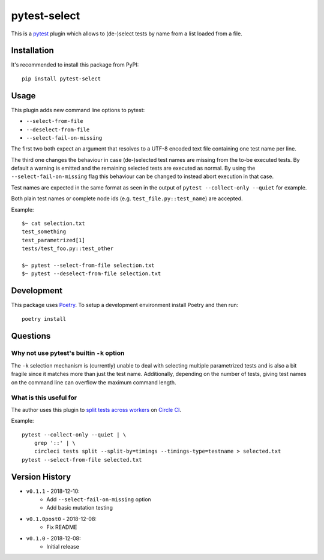 pytest-select
=============

|PyPI pyversions| |PyPI license| |PyPI version| |CircleCI build| |Codecov result|

.. |PyPI version| image:: https://img.shields.io/pypi/v/pytest-select.svg
   :target: https://pypi.org/project/pytest-select/
.. |PyPI license| image:: https://img.shields.io/pypi/l/pytest-select.svg
   :target: https://pypi.python.org/pypi/pytest-select/
.. |PyPI pyversions| image:: https://img.shields.io/pypi/pyversions/pytest-select.svg
   :target: https://pypi.python.org/pypi/pytest-select/
.. |CircleCI build| image:: https://img.shields.io/circleci/project/github/ulope/pytest-select/master.svg?logo=circleci
   :target: https://circleci.com/gh/ulope/pytest-select/
.. |Codecov result| image:: https://img.shields.io/codecov/c/github/ulope/pytest-select/master.svg?logo=codecov
   :target: https://codecov.io/gh/ulope/pytest-select


This is a `pytest`_ plugin which allows to (de-)select tests by name from a list loaded from a file.

.. _pytest: https://pytest.org


Installation
------------

It's recommended to install this package from PyPI::

    pip install pytest-select


Usage
-----

This plugin adds new command line options to pytest:

- ``--select-from-file``
- ``--deselect-from-file``
- ``--select-fail-on-missing``

The first two both expect an argument that resolves to a UTF-8 encoded text file containing one test name per
line.

The third one changes the behaviour in case (de-)selected test names are missing from the to-be executed tests.
By default a warning is emitted and the remaining selected tests are executed as normal.
By using the ``--select-fail-on-missing`` flag this behaviour can be changed to instead abort execution in that case.

Test names are expected in the same format as seen in the output of
``pytest --collect-only --quiet`` for example.

Both plain test names or complete node ids (e.g. ``test_file.py::test_name``) are accepted.

Example::

    $~ cat selection.txt
    test_something
    test_parametrized[1]
    tests/test_foo.py::test_other

    $~ pytest --select-from-file selection.txt
    $~ pytest --deselect-from-file selection.txt


Development
-----------

This package uses Poetry_.
To setup a development environment install Poetry and then run::

    poetry install


.. _Poetry: https://poetry.eustace.io

Questions
---------

Why not use pytest's builtin ``-k`` option
******************************************

The ``-k`` selection mechanism is (currently) unable to deal with selecting multiple parametrized
tests and is also a bit fragile since it matches more than just the test name.
Additionally, depending on the number of tests, giving test names on the command line can overflow
the maximum command length.

What is this useful for
***********************

The author uses this plugin to `split tests across workers`_ on `Circle CI`_.

Example::

    pytest --collect-only --quiet | \
        grep '::' | \
        circleci tests split --split-by=timings --timings-type=testname > selected.txt
    pytest --select-from-file selected.txt

.. _Circle CI: https://circleci.com
.. _split tests across workers: https://circleci.com/docs/2.0/parallelism-faster-jobs/#splitting-test-files


Version History
---------------

- ``v0.1.1`` - 2018-12-10:
    - Add ``--select-fail-on-missing`` option
    - Add basic mutation testing
- ``v0.1.0post0`` - 2018-12-08:
    - Fix README
- ``v0.1.0`` - 2018-12-08:
    - Initial release
